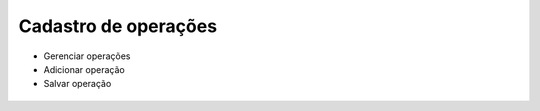 Cadastro de operações
====================
* Gerenciar operações
* Adicionar operação
* Salvar operação

.. figure:: imagens/operacoes.jpg
    :align: center